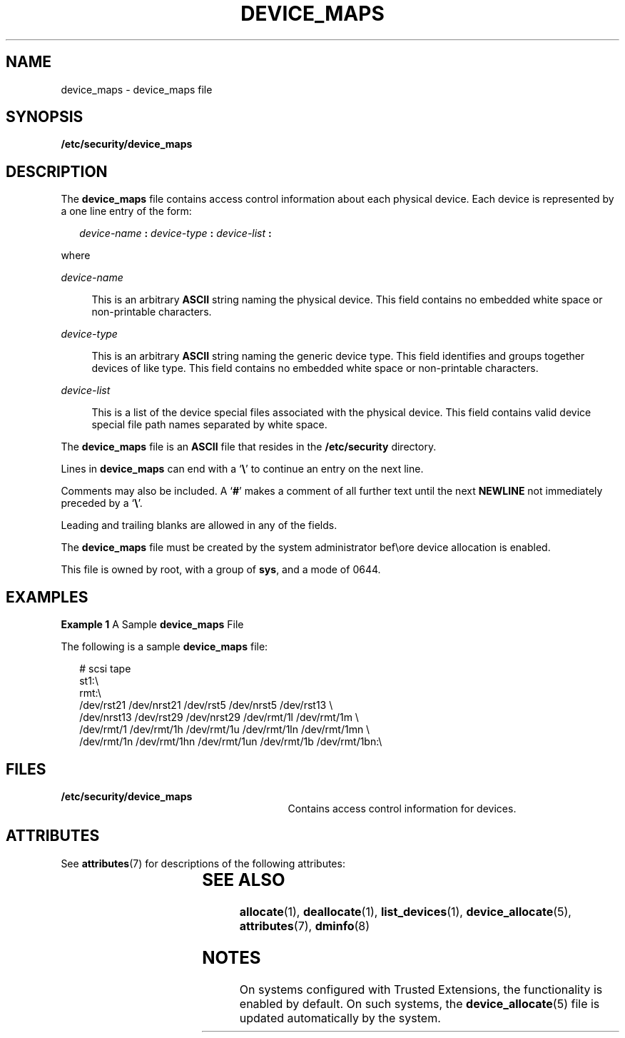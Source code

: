 '\" te
.\" Copyright (c) 2008, Sun Microsystems, Inc. All Rights Reserved.
.\" The contents of this file are subject to the terms of the Common Development and Distribution License (the "License").  You may not use this file except in compliance with the License.
.\" You can obtain a copy of the license at usr/src/OPENSOLARIS.LICENSE or http://www.opensolaris.org/os/licensing.  See the License for the specific language governing permissions and limitations under the License.
.\" When distributing Covered Code, include this CDDL HEADER in each file and include the License file at usr/src/OPENSOLARIS.LICENSE.  If applicable, add the following below this CDDL HEADER, with the fields enclosed by brackets "[]" replaced with your own identifying information: Portions Copyright [yyyy] [name of copyright owner]
.TH DEVICE_MAPS 5 "Mar 6, 2017"
.SH NAME
device_maps \- device_maps file
.SH SYNOPSIS
.LP
.nf
\fB/etc/security/device_maps\fR
.fi

.SH DESCRIPTION
.LP
The \fBdevice_maps\fR file contains access control information about each
physical device. Each device is represented by a one line entry of the form:
.sp
.in +2
.nf
\fIdevice-name\fR \fB:\fR \fIdevice-type\fR \fB:\fR \fIdevice-list\fR \fB:\fR
.fi
.in -2

.sp
.LP
where
.sp
.ne 2
.na
\fB\fIdevice-name\fR\fR
.ad
.sp .6
.RS 4n
This is an arbitrary \fBASCII\fR string naming the physical device. This field
contains no embedded white space or non-printable characters.
.RE

.sp
.ne 2
.na
\fB\fIdevice-type\fR\fR
.ad
.sp .6
.RS 4n
This is an arbitrary \fBASCII\fR string naming the generic device type. This
field identifies and groups together devices of like type. This field contains
no embedded white space or non-printable characters.
.RE

.sp
.ne 2
.na
\fB\fIdevice-list\fR\fR
.ad
.sp .6
.RS 4n
This is a list of the device special files associated with the physical device.
This field contains valid device special file path names separated by white
space.
.RE

.sp
.LP
The \fBdevice_maps\fR file is an \fBASCII\fR file that resides in the
\fB/etc/security\fR directory.
.sp
.LP
Lines in \fBdevice_maps\fR can end with a `\fB\e\fR\&' to continue an entry on
the next line.
.sp
.LP
Comments may also be included. A `\fB#\fR' makes a comment of all further text
until the next \fBNEWLINE\fR not immediately preceded by a `\fB\e\fR\&'.
.sp
.LP
Leading and trailing blanks are allowed in any of the fields.
.sp
.LP
The \fBdevice_maps\fR file must be created by the system administrator bef\eore
device allocation is enabled.
.sp
.LP
This file is owned by root, with a group of \fBsys\fR, and a mode of 0644.
.SH EXAMPLES
.LP
\fBExample 1 \fRA Sample \fBdevice_maps\fR File
.sp
.LP
The following is a sample \fBdevice_maps\fR file:

.sp
.in +2
.nf
# scsi tape
st1:\e
rmt:\e
/dev/rst21 /dev/nrst21 /dev/rst5 /dev/nrst5 /dev/rst13 \e
/dev/nrst13 /dev/rst29 /dev/nrst29 /dev/rmt/1l /dev/rmt/1m \e
/dev/rmt/1 /dev/rmt/1h /dev/rmt/1u /dev/rmt/1ln /dev/rmt/1mn \e
/dev/rmt/1n /dev/rmt/1hn /dev/rmt/1un /dev/rmt/1b /dev/rmt/1bn:\e
.fi
.in -2
.sp

.SH FILES
.ne 2
.na
\fB\fB/etc/security/device_maps\fR\fR
.ad
.RS 29n
Contains access control information for devices.
.RE

.SH ATTRIBUTES
.LP
See \fBattributes\fR(7) for descriptions of the following attributes:
.sp

.sp
.TS
box;
c | c
l | l .
ATTRIBUTE TYPE	ATTRIBUTE VALUE
_
Interface Stability	Uncommitted
.TE

.SH SEE ALSO
.LP
.BR allocate (1),
.BR deallocate (1),
.BR list_devices (1),
.BR device_allocate (5),
.BR attributes (7),
.BR dminfo (8)
.SH NOTES
.LP
On systems configured with Trusted Extensions, the functionality is enabled by
default. On such systems, the \fBdevice_allocate\fR(5) file is updated
automatically by the system.

